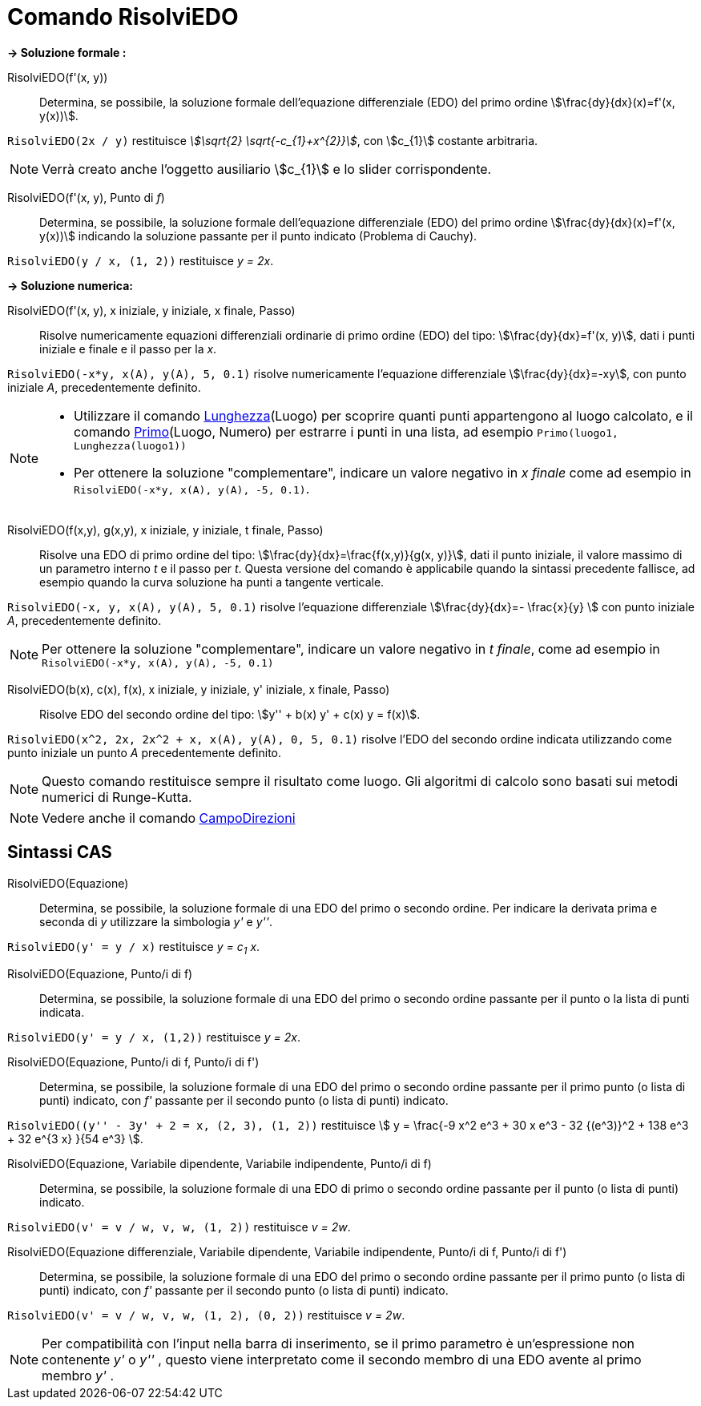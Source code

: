 = Comando RisolviEDO
:page-en: commands/SolveODE
ifdef::env-github[:imagesdir: /it/modules/ROOT/assets/images]

*→ Soluzione formale :*

RisolviEDO(f'(x, y))::
  Determina, se possibile, la soluzione formale dell'equazione differenziale (EDO) del primo ordine stem:[\frac{dy}{dx}(x)=f'(x, y(x))].

[EXAMPLE]
====

`++RisolviEDO(2x / y)++` restituisce _stem:[\sqrt{2} \sqrt{-c_{1}+x^{2}}]_, con stem:[c_{1}] costante arbitraria.

====

[NOTE]
====

Verrà creato anche l'oggetto ausiliario stem:[c_{1}] e lo slider corrispondente.

====

RisolviEDO(f'(x, y), Punto di _f_)::
  Determina, se possibile, la soluzione formale dell'equazione differenziale (EDO) del primo ordine
  stem:[\frac{dy}{dx}(x)=f'(x, y(x))] indicando la soluzione passante per il punto indicato (Problema di Cauchy).

[EXAMPLE]
====

`++RisolviEDO(y / x, (1, 2))++` restituisce _y = 2x_.

====

*→ Soluzione numerica:*

RisolviEDO(f'(x, y), x iniziale, y iniziale, x finale, Passo)::
  Risolve numericamente equazioni differenziali ordinarie di primo ordine (EDO) del tipo:
  stem:[\frac{dy}{dx}=f'(x, y)], dati i punti iniziale e finale e il passo per la _x_.

[EXAMPLE]
====

`++RisolviEDO(-x*y, x(A), y(A), 5, 0.1)++` risolve numericamente l'equazione differenziale stem:[\frac{dy}{dx}=-xy], con punto
iniziale _A_, precedentemente definito.

====

[NOTE]
====

* Utilizzare il comando xref:/commands/Lunghezza.adoc[Lunghezza](Luogo) per scoprire quanti punti appartengono al luogo
calcolato, e il comando xref:/commands/Primo.adoc[Primo](Luogo, Numero) per estrarre i punti in una lista, ad esempio
`++Primo(luogo1, Lunghezza(luogo1))++`
* Per ottenere la soluzione "complementare", indicare un valore negativo in _x finale_ come ad esempio in
`++RisolviEDO(-x*y, x(A), y(A), -5, 0.1)++`.

====

RisolviEDO(f(x,y), g(x,y), x iniziale, y iniziale, t finale, Passo)::
  Risolve una EDO di primo ordine del tipo: stem:[\frac{dy}{dx}=\frac{f(x,y)}{g(x, y)}], dati il punto iniziale, il
  valore massimo di un parametro interno _t_ e il passo per _t_. Questa versione del comando è applicabile quando la
  sintassi precedente fallisce, ad esempio quando la curva soluzione ha punti a tangente verticale.

[EXAMPLE]
====

`++RisolviEDO(-x, y, x(A), y(A), 5, 0.1)++` risolve l'equazione differenziale stem:[\frac{dy}{dx}=- \frac{x}{y} ]
con punto iniziale _A_, precedentemente definito.

====

[NOTE]
====

Per ottenere la soluzione "complementare", indicare un valore negativo in _t finale_, come ad esempio in
`++RisolviEDO(-x*y, x(A), y(A), -5, 0.1)++`

====

RisolviEDO(b(x), c(x), f(x), x iniziale, y iniziale, y' iniziale, x finale, Passo)::
  Risolve EDO del secondo ordine del tipo: stem:[y'' + b(x) y' + c(x) y = f(x)].

[EXAMPLE]
====

`++RisolviEDO(x^2, 2x, 2x^2 + x, x(A), y(A), 0, 5, 0.1)++` risolve l'EDO del secondo ordine indicata utilizzando come
punto iniziale un punto _A_ precedentemente definito.

====

[NOTE]
====

Questo comando restituisce sempre il risultato come luogo. Gli algoritmi di calcolo sono basati sui metodi numerici di
Runge-Kutta.

====

[NOTE]
====

Vedere anche il comando xref:/commands/CampoDirezioni.adoc[CampoDirezioni]
====

== Sintassi CAS

RisolviEDO(Equazione)::
  Determina, se possibile, la soluzione formale di una EDO del primo o secondo ordine. Per indicare la derivata prima e
  seconda di _y_ utilizzare la simbologia _y'_ e _y''_.

[EXAMPLE]
====

`++RisolviEDO(y' = y / x)++` restituisce _y = c~1~ x_.

====

RisolviEDO(Equazione, Punto/i di f)::
  Determina, se possibile, la soluzione formale di una EDO del primo o secondo ordine passante per il punto o la lista di punti indicata.

[EXAMPLE]
====

`++RisolviEDO(y' = y / x, (1,2))++` restituisce _y = 2x_.

====

RisolviEDO(Equazione, Punto/i di f, Punto/i di f')::
  Determina, se possibile, la soluzione formale di una EDO del primo o secondo ordine passante per il primo punto (o
  lista di punti) indicato, con _f'_ passante per il secondo punto (o lista di punti) indicato.

[EXAMPLE]
====

`++RisolviEDO((y'' - 3y' + 2 = x, (2, 3), (1, 2))++` restituisce stem:[ y = \frac{-9 x^2 e^3 + 30 x e^3 - 32 {(e^3)}^2 + 138
e^3 + 32 e^{3 x} }{54 e^3} ].

====

RisolviEDO(Equazione, Variabile dipendente, Variabile indipendente, Punto/i di f)::
  Determina, se possibile, la soluzione formale di una EDO di primo o secondo ordine passante per il punto (o lista di punti)
  indicato.

[EXAMPLE]
====

`++RisolviEDO(v' = v / w, v,  w, (1, 2))++` restituisce _v = 2w_.

====

RisolviEDO(Equazione differenziale, Variabile dipendente, Variabile indipendente, Punto/i di f, Punto/i di f')::
  Determina, se possibile, la soluzione formale di una EDO del primo o secondo ordine passante per il primo punto (o
  lista di punti) indicato, con _f'_ passante per il secondo punto (o lista di punti) indicato.

[EXAMPLE]
====

`++RisolviEDO(v' = v / w, v,  w, (1, 2), (0, 2))++` restituisce _v = 2w_.

====

[NOTE]
====

Per compatibilità con l'input nella barra di inserimento, se il primo parametro è un'espressione non contenente _y'_ o
_y''_ , questo viene interpretato come il secondo membro di una EDO avente al primo membro _y'_ .

====
